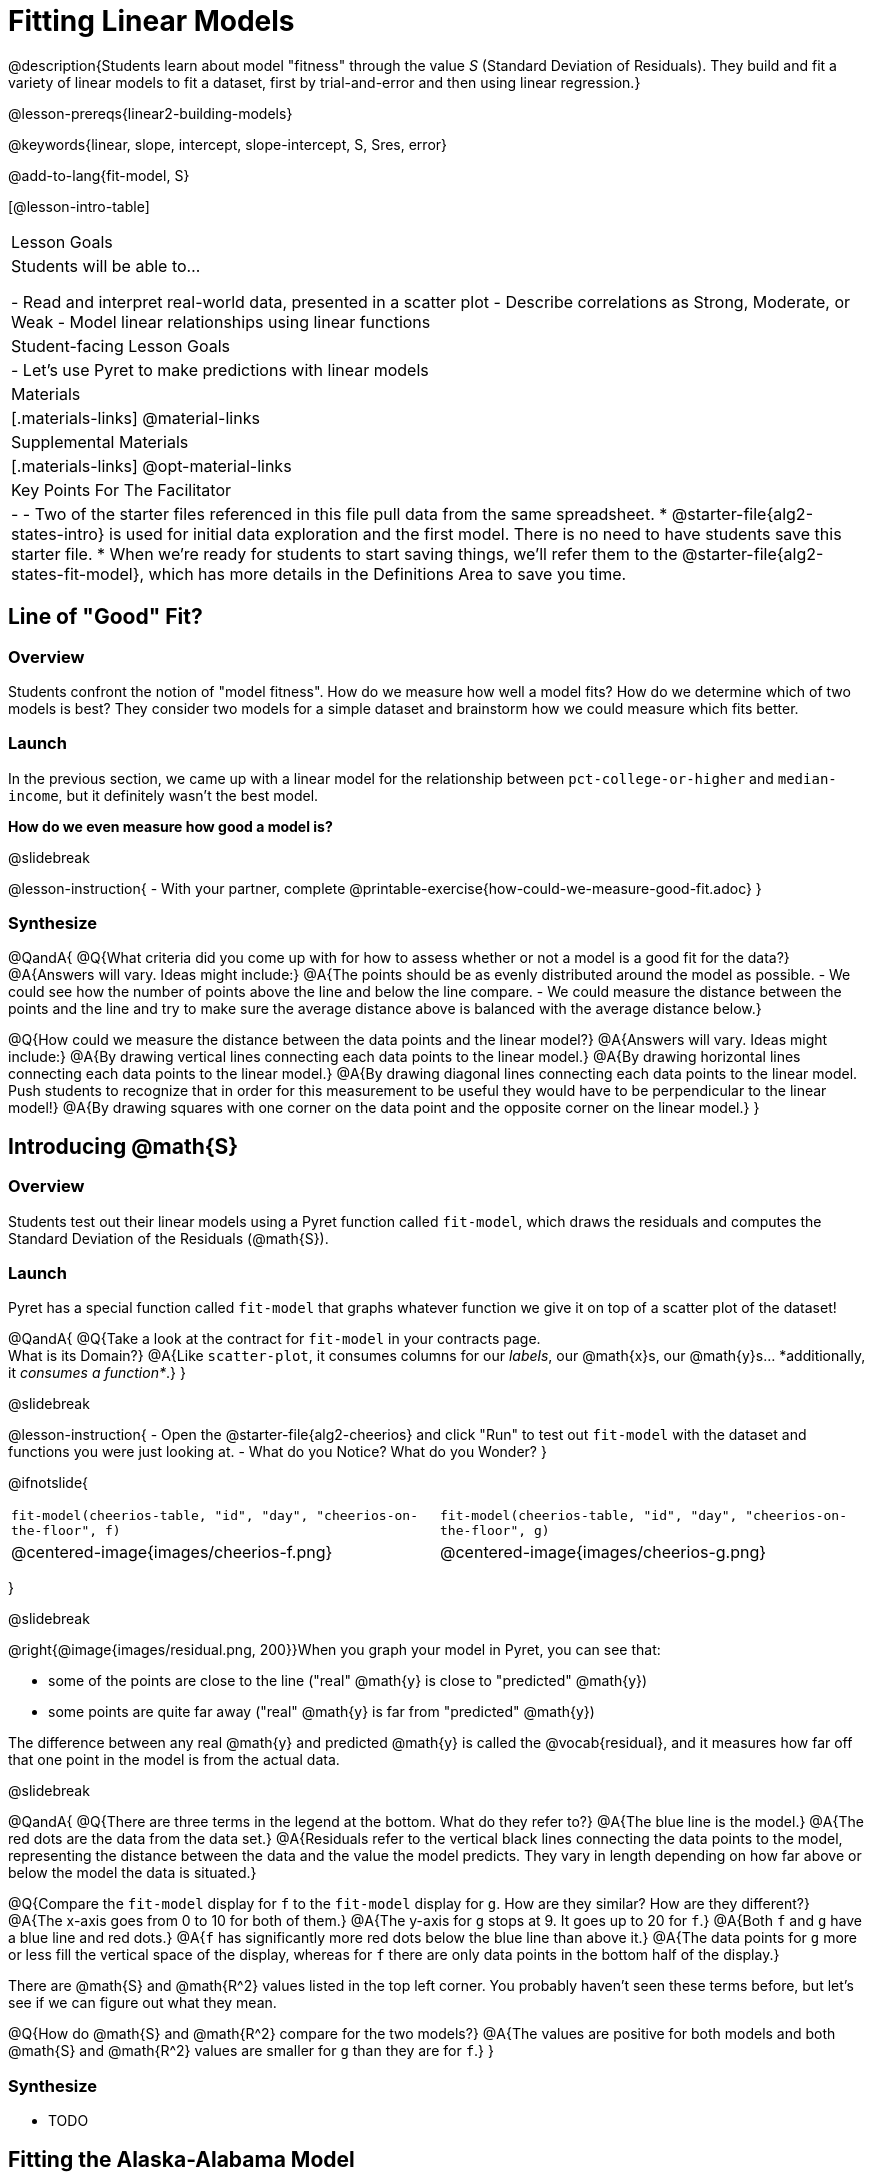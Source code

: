 = Fitting Linear Models

@description{Students learn about model "fitness" through the value _S_ (Standard Deviation of Residuals). They build and fit a variety of linear models to fit a dataset, first by trial-and-error and then using linear regression.}

@lesson-prereqs{linear2-building-models}

@keywords{linear, slope, intercept, slope-intercept, S, Sres, error}

@add-to-lang{fit-model, S}

[@lesson-intro-table]
|===

| Lesson Goals
| Students will be able to...

- Read and interpret real-world data, presented in a scatter plot
- Describe correlations as Strong, Moderate, or Weak
- Model linear relationships using linear functions

| Student-facing Lesson Goals
|

- Let's use Pyret to make predictions with linear models


| Materials
|[.materials-links]
@material-links

| Supplemental Materials
|[.materials-links]
@opt-material-links


| Key Points For The Facilitator
|
-
- Two of the starter files referenced in this file pull data from the same spreadsheet.
  * @starter-file{alg2-states-intro} is used for initial data exploration and the first model. There is no need to have students save this starter file.
  * When we're ready for students to start saving things, we'll refer them to the @starter-file{alg2-states-fit-model}, which has more details in the Definitions Area to save you time.

|===

== Line of "Good" Fit?

=== Overview
Students confront the notion of "model fitness". How do we measure how well a model fits? How do we determine which of two models is best? They consider two models for a simple dataset and brainstorm how we could measure which fits better.

=== Launch

In the previous section, we came up with a linear model for the relationship between `pct-college-or-higher` and `median-income`, but it definitely wasn't the best model.

*How do we even measure how good a model is?*

@slidebreak

@lesson-instruction{
- With your partner, complete @printable-exercise{how-could-we-measure-good-fit.adoc}
}

=== Synthesize

@QandA{
@Q{What criteria did you come up with for how to assess whether or not a model is a good fit for the data?}
@A{Answers will vary. Ideas might include:}
@A{The points should be as evenly distributed around the model as possible.
- We could see how the number of points above the line and below the line compare.
- We could measure the distance between the points and the line and try to make sure the average distance above is balanced with the average distance below.}

@Q{How could we measure the distance between the data points and the linear model?}
@A{Answers will vary. Ideas might include:}
@A{By drawing vertical lines connecting each data points to the linear model.}
@A{By drawing horizontal lines connecting each data points to the linear model.}
@A{By drawing diagonal lines connecting each data points to the linear model. +
Push students to recognize that in order for this measurement to be useful they would have to be perpendicular to the linear model!}
@A{By drawing squares with one corner on the data point and the opposite corner on the linear model.}
}

== Introducing @math{S}

=== Overview

Students test out their linear models using a Pyret function called `fit-model`, which draws the residuals and computes the Standard Deviation of the Residuals (@math{S}).

=== Launch

Pyret has a special function called `fit-model` that graphs whatever function we give it on top of a scatter plot of the dataset!

@QandA{
@Q{Take a look at the contract for `fit-model` in your contracts page. +
What is its Domain?}
@A{Like `scatter-plot`, it consumes columns for our _labels_, our @math{x}s, our @math{y}s... *additionally, it _consumes a function*_.}
}

@slidebreak

@lesson-instruction{
- Open the @starter-file{alg2-cheerios} and click "Run" to test out `fit-model` with the dataset and functions you were just looking at.
- What do you Notice? What do you Wonder?
}

@ifnotslide{
[cols="1a,1a", frame="none", grid="none"]
|===
| `fit-model(cheerios-table, "id", "day", "cheerios-on-the-floor", f)`
| `fit-model(cheerios-table, "id", "day", "cheerios-on-the-floor", g)`

| @centered-image{images/cheerios-f.png}
| @centered-image{images/cheerios-g.png}
|===
}

@slidebreak

@right{@image{images/residual.png, 200}}When you graph your model in Pyret, you can see that:

- some of the points are close to the line ("real" @math{y} is close to "predicted" @math{y})
- some points are quite far away ("real" @math{y} is far from "predicted" @math{y})

The difference between any real @math{y} and predicted @math{y} is called the @vocab{residual}, and it measures how far off that one point in the model is from the actual data.

@slidebreak

@QandA{
@Q{There are three terms in the legend at the bottom. What do they refer to?}
@A{The blue line is the model.}
@A{The red dots are the data from the data set.}
@A{Residuals refer to the vertical black lines connecting the data points to the model, representing the distance between the data and the value the model predicts. They vary in length depending on how far above or below the model the data is situated.}

@Q{Compare the `fit-model` display for `f` to the `fit-model` display for `g`. How are they similar? How are they different?}
@A{The x-axis goes from 0 to 10 for both of them.}
@A{The y-axis for `g` stops at 9. It goes up to 20 for `f`.}
@A{Both `f` and `g` have a blue line and red dots.}
@A{`f` has significantly more red dots below the blue line than above it.}
@A{The data points for `g` more or less fill the vertical space of the display, whereas for `f` there are only data points in the bottom half of the display.}

There are @math{S} and @math{R^2} values listed in the top left corner. You probably haven't seen these terms before, but let's see if we can figure out what they mean.

@Q{How do @math{S} and @math{R^2} compare for the two models?}
@A{The values are positive for both models and both @math{S} and @math{R^2} values are smaller for `g` than they are for `f`.}
}

=== Synthesize

- TODO

== Fitting the Alaska-Alabama Model

=== Overview

Students apply what they've learned to the Alaska-Alabama model.

@teacher{
While the remainder of the lesson could be done using the @starter-file{alg2-states-intro}, you will see us refer to @starter-file{alg2-states-fit-model} from here on out. This file contains the same data, but the Definitions Area is set up to save you time. `al-ak` has been predefined and the other @vocab{models} students will be asked to define during the remainder of the lesson have been started for them.

Now is the time to make sure students *Save a Copy* of the file.
}

=== Investigate

@lesson-instruction{
- Open @starter-file{alg2-states-fit-model} and save a copy that's just for you.
- Complete @printable-exercise{model-college-v-income-2.adoc}.
}

@teacher{
Heads up: Sometimes a value has too many digits to be displayed clearly. When this happens, Pyret will convert it to *scientific notation*. While students in an Algebra 2 class will likely have encountered scientific notation before, they may not recognize @math{8.23e5} as @math{8.23 \times 10^5}. You should make sure they understand how to interpret this notation.

Pyret has a function that will compute @vocab{S} without drawing the graph. This may be useful, especially for students who are struggling with scientific notation: @show{(contract 'S '((t Table) (label String) (xs String) (ys String) (model Number->Number)) "Number")}
}

@QandA{
@Q{Based on the @vocab{S} values of the plots you created on this page, what do you think @vocab{S} means?}
@A{Answers will vary, but students should have some sense of the idea that if one model has a lower @vocab{S} value than another model of the same data it indicates a better fit.}
}

@slidebreak
@ifslide{@right{@image{images/residual.png, 200}}}
There are many different tools to calculate the fitness of a model. You may have heard of @math{R}, @math{R^2}, etc...

Statisticians and Data Scientists are careful to use the right tool for the job!

- We want a measure of _error_, so the measure should be zero for a perfect model with no residuals.
- We want a measure that's easy to understand, so in our case it should measure _how many income-dollars of error_ a model has.
- We want a measure that takes the residuals from _every_ data point into account.

@slidebreak

@ifslide{ @right{@image{images/residual.png, 200}} }@vocab{S} is a measure of fitness, which refers to the @vocab{Standard Deviation of the Residuals}.

- The closer the data points are to the model, the smaller the residuals are.
- Smaller residuals mean a smaller @vocab{S}, and a better model!
- We know that if a model fits the data perfectly, the @vocab{S} value would be 0. 
- Unlike other measures of fitness, @vocab{S} is expressed in terms of _units of the y-axis_. An @vocab{S} of `2500` in this dataset means _the standard deviation of the residuals is $2500_ - making it much easier to understand.

@slidebreak

@lesson-point{
The @math{S}-value always has to be considered in the context of the range of values that the model is predicting!
}

A model built from Alaska and Alabama predicts that a 1 percent increase in college degrees is associated with a $5613.67 increase in median household income. 

- The lowest median incomes are found in Mississippi ($39.031), Arkansas ($40,768), and West Virginia ($41,043). 
- The highest median income is found in Maryland ($73,538).

With an S-value of 36165, we know that there’s enough error in the model to predict median incomes that are off by $36,165! That’s enough to double the median income of a state or cut it in half!

@slidebreak

*Compared to the size of the incomes in this dataset, an @vocab{S} value of $36,165 is pretty terrible. __This model should not be trusted!__*

@lesson-instruction{
- Turn to @printable-exercise{s-tells-us.adoc}.
- Consider the @math{S}-value of each model in the context of the range of the data described.
- Decide how well the model is likely to predict values.
}

@QandA{
@Q{Were any of the models described terrific? How do you know?}
@A{Both 2 and 8}
@A{Because the numbers in the range were huge and the @math{S} value was really small.}

@Q{Were any of the models described terrible? How do you know?}
@A{Both 1 and 6}
@A{Because the @math{S}-value was big in comparison to the range.} 
@A{For the first scenario the @math{S}-value was 300, which was the majority of the range between 0 and 400.}
@A{For the sixth scenario, even though the @math{S}-value was only 1, it was much bigger than any of the numbers in the range, which maxed out at two hundredths.}
}

@lesson-instruction{
- Complete @printable-exercise{model-college-v-income-3.adoc}.
- @opt{Complete @opt-printable-exercise{graphing-models.adoc} for a side by side visual comparison of three of your models.}
- What was the best model (lowest @vocab{S}!) you could come up with?
}

@strategy{Going Deeper}{

For a discussion of why the standard error of the regression @math{S} may provide more useful information than @math{R^2}, we recommend visiting @link{https://www.statology.org/standard-error-regression/, this link}.
Further discussion of @vocab{S} and @vocab{Residuals} may be appropriate for older students, or in an AP Statistics class. We also have an entire Bootstrap:Data Science lesson on @lesson-link{standard-deviation}.
}

=== Synthesize

@QandA{
@Q{What does it mean if @math{S} is zero?}
@A{The model fits the data perfectly.}

@Q{Is an @math{S}-value of 1000 bad?}
@A{We have no way of knowing out of context! @math{S}-values only make sense when considered in the context of the range of the dataset! In our income dataset, 1000 is a pretty good @vocab{S}, because $1000 isn't a big margin of error. But in a dataset showing the number of students in a school, 1000 would be a very significant error!}
}

== Finding the Best Linear Model

=== Overview

Students are introduced to a the `lr-plot` function in Pyret, which uses linear regression to fit the best possible linear model to the data.

=== Launch

We've learned how to measure how well linear models fit the data and to decide which linear model does a better job of predicting values, but how do we find the _best possible linear model?_ 

In Statistics, an algorithm called linear regression is used to derive the slope and y-intercept of the best possible model by taking every datapoint into account. Linear regression consumes a dataset and produces a _function_ representing the best linear model.

We could keep guessing and picking two points over and over, and never know if we found the best linear model. Linear regression automatically finds the best-possible model, _for any dataset_. This is pretty amazing!

Pyret's `lr-plot` function finds the best model, and graphs it on top of a scatter plot, and tells us the slope and y-intercept.

@strategy{More `lr-plot` material}{

If you'd like to have students dig deeper into linear regression, there's an @lesson-link{linear-regression, entire lesson} you can use that spends more time interpreting results and writing about findings. This lesson also includes a discussion of @math{R^2}, a different measure of model fitness.
}
=== Investigate

@lesson-instruction{
- Turn to @printable-exercise{interpreting-linear-models.adoc} and complete the first section ("Build a Model Computationally").
- Compare this optimal model to the models you built on @printable-exercise{model-college-v-income-3.adoc}
}

@QandA{
@Q{How close did your models come to the optimal model?}
@Q{Did anything about the optimal model surprise you?}
}

@slidebreak

@lesson-instruction{
Models are only useful if know how to use them!

- Turn to the second section of @printable-exercise{interpreting-linear-models.adoc}.
- Using the interpretation of the `al-ak` model you'll find there as a guide, write up your interpretation of the optimal model you just found for this dataset. Then answer the questions that follow.
- @opt{For more practice, build linear models for *other* relationships in the data. You can use @opt-printable-exercise{building-more-linear-models.adoc}.}
}

@strategy{Optional Activity: Guess the Model!}{

1. Divide students into teams of 2-4, and have each team come up with a linear, real-world scenario, then have them write down a linear function that fits this scenario on a sticky note. Make sure no one else can see the function!
2. On the board or some flip-chart paper, have each team draw a _scatter plot_ for which their linear function is best fit. They should only draw the point cloud - _not the function itself!_ Finally, students title display to describe their real-world scenario (e.g. - "total cost vs. number of tickets purchased").
3. Have teams switch places or rotate, so that each team is in front of another team's scatter plot. Have them figure out the original function, write their best guess on a sticky note, and stick it next to the plot.
4. Have teams return to their original scatter plot, and look at the model their colleagues guessed. How close were they? What strategies did the class use to figure out the model?

- The slope and y-intercepts can be constrained to make the activity easier or harder. For example, limiting these coefficients to whole numbers, positive numbers, etc.
- To extend the activity, have the teams continue rotating so that each group adds their sticky note for the best-guess model. Then do a gallery walk so that students can reflect: were the models all pretty close? All over the place? Were the guesses for one coefficient grouped more tightly than the guesses for another?
}

=== Synthesize

@QandA{
@Q{When does it make sense to make an `lr-plot`?}
@A{When we've identified that the form of the data is linear}
}

- How could we use scatter plots and linear models to find out if taller NBA players tend to make more three-pointers?
- How could we use scatter plots and linear models to find out if wealthier people live longer?
- How could we use scatter plots and linear models to find answers to _other_ questions?

@slidebreak

Our model is built from data about all the existing states, which have college attendance rates between 18.3% (West Virginia) and 52.4% (Washington, DC). Suppose two new states were to join the union, one with a 30% college attendance rate and the other with a 90% attendance rate.

Is our model more reliable for one of these states than another? Why or why not?

@teacher{A model is only as good as the data it was based on. With lots of data between 18.3-52%, this model is much more reliable for the 30% state than the 90% one!}
